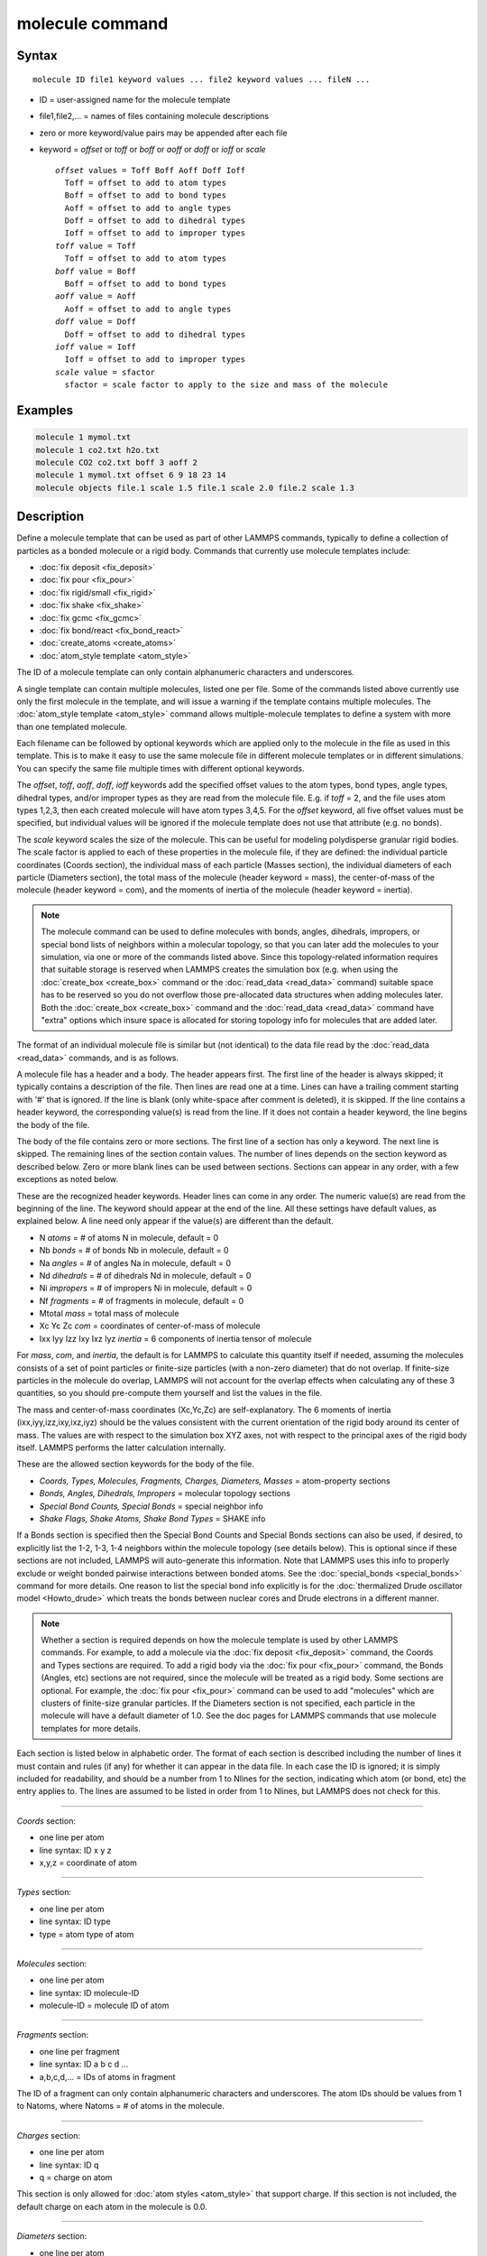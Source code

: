 .. index:: molecule

molecule command
================

Syntax
""""""

.. parsed-literal::

   molecule ID file1 keyword values ... file2 keyword values ... fileN ...

* ID = user-assigned name for the molecule template
* file1,file2,... = names of files containing molecule descriptions
* zero or more keyword/value pairs may be appended after each file
* keyword = *offset* or *toff* or *boff* or *aoff* or *doff* or *ioff* or *scale*

  .. parsed-literal::

       *offset* values = Toff Boff Aoff Doff Ioff
         Toff = offset to add to atom types
         Boff = offset to add to bond types
         Aoff = offset to add to angle types
         Doff = offset to add to dihedral types
         Ioff = offset to add to improper types
       *toff* value = Toff
         Toff = offset to add to atom types
       *boff* value = Boff
         Boff = offset to add to bond types
       *aoff* value = Aoff
         Aoff = offset to add to angle types
       *doff* value = Doff
         Doff = offset to add to dihedral types
       *ioff* value = Ioff
         Ioff = offset to add to improper types
       *scale* value = sfactor
         sfactor = scale factor to apply to the size and mass of the molecule

Examples
""""""""

.. code-block:: LAMMPS

   molecule 1 mymol.txt
   molecule 1 co2.txt h2o.txt
   molecule CO2 co2.txt boff 3 aoff 2
   molecule 1 mymol.txt offset 6 9 18 23 14
   molecule objects file.1 scale 1.5 file.1 scale 2.0 file.2 scale 1.3

Description
"""""""""""

Define a molecule template that can be used as part of other LAMMPS
commands, typically to define a collection of particles as a bonded
molecule or a rigid body.  Commands that currently use molecule
templates include:

* :doc:`fix deposit <fix_deposit>`
* :doc:`fix pour <fix_pour>`
* :doc:`fix rigid/small <fix_rigid>`
* :doc:`fix shake <fix_shake>`
* :doc:`fix gcmc <fix_gcmc>`
* :doc:`fix bond/react <fix_bond_react>`
* :doc:`create_atoms <create_atoms>`
* :doc:`atom_style template <atom_style>`

The ID of a molecule template can only contain alphanumeric characters
and underscores.

A single template can contain multiple molecules, listed one per file.
Some of the commands listed above currently use only the first
molecule in the template, and will issue a warning if the template
contains multiple molecules.  The :doc:`atom_style template <atom_style>` command allows multiple-molecule templates
to define a system with more than one templated molecule.

Each filename can be followed by optional keywords which are applied
only to the molecule in the file as used in this template.  This is to
make it easy to use the same molecule file in different molecule
templates or in different simulations.  You can specify the same file
multiple times with different optional keywords.

The *offset*\ , *toff*\ , *aoff*\ , *doff*\ , *ioff* keywords add the
specified offset values to the atom types, bond types, angle types,
dihedral types, and/or improper types as they are read from the
molecule file.  E.g. if *toff* = 2, and the file uses atom types
1,2,3, then each created molecule will have atom types 3,4,5.  For the
*offset* keyword, all five offset values must be specified, but
individual values will be ignored if the molecule template does not
use that attribute (e.g. no bonds).

The *scale* keyword scales the size of the molecule.  This can be
useful for modeling polydisperse granular rigid bodies.  The scale
factor is applied to each of these properties in the molecule file, if
they are defined: the individual particle coordinates (Coords
section), the individual mass of each particle (Masses section), the
individual diameters of each particle (Diameters section), the total
mass of the molecule (header keyword = mass), the center-of-mass of
the molecule (header keyword = com), and the moments of inertia of the
molecule (header keyword = inertia).

.. note::

   The molecule command can be used to define molecules with bonds,
   angles, dihedrals, impropers, or special bond lists of neighbors
   within a molecular topology, so that you can later add the molecules
   to your simulation, via one or more of the commands listed above.
   Since this topology-related information requires that suitable storage
   is reserved when LAMMPS creates the simulation box (e.g. when using
   the :doc:`create_box <create_box>` command or the
   :doc:`read_data <read_data>` command) suitable space has to be reserved
   so you do not overflow those pre-allocated data structures when adding
   molecules later.  Both the :doc:`create_box <create_box>` command and
   the :doc:`read_data <read_data>` command have "extra" options which
   insure space is allocated for storing topology info for molecules that
   are added later.

The format of an individual molecule file is similar but
(not identical) to the data file read by the :doc:`read_data <read_data>`
commands, and is as follows.

A molecule file has a header and a body.  The header appears first.
The first line of the header is always skipped; it typically contains
a description of the file.  Then lines are read one at a time.  Lines
can have a trailing comment starting with '#' that is ignored.  If the
line is blank (only white-space after comment is deleted), it is
skipped.  If the line contains a header keyword, the corresponding
value(s) is read from the line.  If it does not contain a header
keyword, the line begins the body of the file.

The body of the file contains zero or more sections.  The first line
of a section has only a keyword.  The next line is skipped.  The
remaining lines of the section contain values.  The number of lines
depends on the section keyword as described below.  Zero or more blank
lines can be used between sections.  Sections can appear in any order,
with a few exceptions as noted below.

These are the recognized header keywords.  Header lines can come in
any order.  The numeric value(s) are read from the beginning of the
line.  The keyword should appear at the end of the line.  All these
settings have default values, as explained below.  A line need only
appear if the value(s) are different than the default.

* N *atoms* = # of atoms N in molecule, default = 0
* Nb *bonds* = # of bonds Nb in molecule, default = 0
* Na *angles* = # of angles Na in molecule, default = 0
* Nd *dihedrals* = # of dihedrals Nd in molecule, default = 0
* Ni *impropers* = # of impropers Ni in molecule, default = 0
* Nf *fragments* = # of fragments in molecule, default = 0
* Mtotal *mass* = total mass of molecule
* Xc Yc Zc *com* = coordinates of center-of-mass of molecule
* Ixx Iyy Izz Ixy Ixz Iyz *inertia* = 6 components of inertia tensor of molecule

For *mass*\ , *com*\ , and *inertia*\ , the default is for LAMMPS to
calculate this quantity itself if needed, assuming the molecules
consists of a set of point particles or finite-size particles (with a
non-zero diameter) that do not overlap.  If finite-size particles in
the molecule do overlap, LAMMPS will not account for the overlap
effects when calculating any of these 3 quantities, so you should
pre-compute them yourself and list the values in the file.

The mass and center-of-mass coordinates (Xc,Yc,Zc) are
self-explanatory.  The 6 moments of inertia (ixx,iyy,izz,ixy,ixz,iyz)
should be the values consistent with the current orientation of the
rigid body around its center of mass.  The values are with respect to
the simulation box XYZ axes, not with respect to the principal axes of
the rigid body itself.  LAMMPS performs the latter calculation
internally.

These are the allowed section keywords for the body of the file.

* *Coords, Types, Molecules, Fragments, Charges, Diameters, Masses* = atom-property sections
* *Bonds, Angles, Dihedrals, Impropers* = molecular topology sections
* *Special Bond Counts, Special Bonds* = special neighbor info
* *Shake Flags, Shake Atoms, Shake Bond Types* = SHAKE info

If a Bonds section is specified then the Special Bond Counts and
Special Bonds sections can also be used, if desired, to explicitly
list the 1-2, 1-3, 1-4 neighbors within the molecule topology (see
details below).  This is optional since if these sections are not
included, LAMMPS will auto-generate this information.  Note that
LAMMPS uses this info to properly exclude or weight bonded pairwise
interactions between bonded atoms.  See the
:doc:`special_bonds <special_bonds>` command for more details.  One
reason to list the special bond info explicitly is for the
:doc:`thermalized Drude oscillator model <Howto_drude>` which treats the
bonds between nuclear cores and Drude electrons in a different manner.

.. note::

   Whether a section is required depends on how the molecule
   template is used by other LAMMPS commands.  For example, to add a
   molecule via the :doc:`fix deposit <fix_deposit>` command, the Coords
   and Types sections are required.  To add a rigid body via the :doc:`fix pour <fix_pour>` command, the Bonds (Angles, etc) sections are not
   required, since the molecule will be treated as a rigid body.  Some
   sections are optional.  For example, the :doc:`fix pour <fix_pour>`
   command can be used to add "molecules" which are clusters of
   finite-size granular particles.  If the Diameters section is not
   specified, each particle in the molecule will have a default diameter
   of 1.0.  See the doc pages for LAMMPS commands that use molecule
   templates for more details.

Each section is listed below in alphabetic order.  The format of each
section is described including the number of lines it must contain and
rules (if any) for whether it can appear in the data file.  In each
case the ID is ignored; it is simply included for readability, and
should be a number from 1 to Nlines for the section, indicating which
atom (or bond, etc) the entry applies to.  The lines are assumed to be
listed in order from 1 to Nlines, but LAMMPS does not check for this.

----------

*Coords* section:

* one line per atom
* line syntax: ID x y z
* x,y,z = coordinate of atom

----------

*Types* section:

* one line per atom
* line syntax: ID type
* type = atom type of atom

----------

*Molecules* section:

* one line per atom
* line syntax: ID molecule-ID
* molecule-ID = molecule ID of atom

----------

*Fragments* section:

* one line per fragment
* line syntax: ID a b c d ...
* a,b,c,d,... = IDs of atoms in fragment

The ID of a fragment can only contain alphanumeric characters and
underscores.  The atom IDs should be values from 1 to Natoms, where
Natoms = # of atoms in the molecule.

----------

*Charges* section:

* one line per atom
* line syntax: ID q
* q = charge on atom

This section is only allowed for :doc:`atom styles <atom_style>` that
support charge.  If this section is not included, the default charge
on each atom in the molecule is 0.0.

----------

*Diameters* section:

* one line per atom
* line syntax: ID diam
* diam = diameter of atom

This section is only allowed for :doc:`atom styles <atom_style>` that
support finite-size spherical particles, e.g. atom_style sphere.  If
not listed, the default diameter of each atom in the molecule is 1.0.

----------

*Masses* section:

* one line per atom
* line syntax: ID mass
* mass = mass of atom

This section is only allowed for :doc:`atom styles <atom_style>` that
support per-atom mass, as opposed to per-type mass.  See the
:doc:`mass <mass>` command for details.  If this section is not
included, the default mass for each atom is derived from its volume
(see Diameters section) and a default density of 1.0, in
:doc:`units <units>` of mass/volume.

----------

*Bonds* section:

* one line per bond
* line syntax: ID type atom1 atom2
* type = bond type (1-Nbondtype)
* atom1,atom2 = IDs of atoms in bond

The IDs for the two atoms in each bond should be values
from 1 to Natoms, where Natoms = # of atoms in the molecule.

----------

*Angles* section:

* one line per angle
* line syntax: ID type atom1 atom2 atom3
* type = angle type (1-Nangletype)
* atom1,atom2,atom3 = IDs of atoms in angle

The IDs for the three atoms in each angle should be values from 1 to
Natoms, where Natoms = # of atoms in the molecule.  The 3 atoms are
ordered linearly within the angle.  Thus the central atom (around
which the angle is computed) is the atom2 in the list.

----------

*Dihedrals* section:

* one line per dihedral
* line syntax: ID type atom1 atom2 atom3 atom4
* type = dihedral type (1-Ndihedraltype)
* atom1,atom2,atom3,atom4 = IDs of atoms in dihedral

The IDs for the four atoms in each dihedral should be values from 1 to
Natoms, where Natoms = # of atoms in the molecule.  The 4 atoms are
ordered linearly within the dihedral.

----------

*Impropers* section:

* one line per improper
* line syntax: ID type atom1 atom2 atom3 atom4
* type = improper type (1-Nimpropertype)
* atom1,atom2,atom3,atom4 = IDs of atoms in improper

The IDs for the four atoms in each improper should be values from 1 to
Natoms, where Natoms = # of atoms in the molecule.  The ordering of
the 4 atoms determines the definition of the improper angle used in
the formula for the defined :doc:`improper style <improper_style>`.  See
the doc pages for individual styles for details.

----------

*Special Bond Counts* section:

* one line per atom
* line syntax: ID N1 N2 N3
* N1 = # of 1-2 bonds
* N2 = # of 1-3 bonds
* N3 = # of 1-4 bonds

N1, N2, N3 are the number of 1-2, 1-3, 1-4 neighbors respectively of
this atom within the topology of the molecule.  See the
:doc:`special_bonds <special_bonds>` doc page for more discussion of
1-2, 1-3, 1-4 neighbors.  If this section appears, the Special Bonds
section must also appear.

As explained above, LAMMPS will auto-generate this information if this
section is not specified.  If specified, this section will
override what would be auto-generated.

----------

*Special Bonds* section:

* one line per atom
* line syntax: ID a b c d ...
* a,b,c,d,... = IDs of atoms in N1+N2+N3 special bonds

A, b, c, d, etc are the IDs of the n1+n2+n3 atoms that are 1-2, 1-3,
1-4 neighbors of this atom.  The IDs should be values from 1 to
Natoms, where Natoms = # of atoms in the molecule.  The first N1
values should be the 1-2 neighbors, the next N2 should be the 1-3
neighbors, the last N3 should be the 1-4 neighbors.  No atom ID should
appear more than once.  See the :doc:`special_bonds <special_bonds>` doc
page for more discussion of 1-2, 1-3, 1-4 neighbors.  If this section
appears, the Special Bond Counts section must also appear.

As explained above, LAMMPS will auto-generate this information if this
section is not specified.  If specified, this section will override
what would be auto-generated.

----------

*Shake Flags* section:

* one line per atom
* line syntax: ID flag
* flag = 0,1,2,3,4

This section is only needed when molecules created using the template
will be constrained by SHAKE via the "fix shake" command.  The other
two Shake sections must also appear in the file, following this one.

The meaning of the flag for each atom is as follows.  See the :doc:`fix shake <fix_shake>` doc page for a further description of SHAKE
clusters.

* 0 = not part of a SHAKE cluster
* 1 = part of a SHAKE angle cluster (two bonds and the angle they form)
* 2 = part of a 2-atom SHAKE cluster with a single bond
* 3 = part of a 3-atom SHAKE cluster with two bonds
* 4 = part of a 4-atom SHAKE cluster with three bonds

----------

*Shake Atoms* section:

* one line per atom
* line syntax: ID a b c d
* a,b,c,d = IDs of atoms in cluster

This section is only needed when molecules created using the template
will be constrained by SHAKE via the "fix shake" command.  The other
two Shake sections must also appear in the file.

The a,b,c,d values are atom IDs (from 1 to Natoms) for all the atoms
in the SHAKE cluster that this atom belongs to.  The number of values
that must appear is determined by the shake flag for the atom (see the
Shake Flags section above).  All atoms in a particular cluster should
list their a,b,c,d values identically.

If flag = 0, no a,b,c,d values are listed on the line, just the
(ignored) ID.

If flag = 1, a,b,c are listed, where a = ID of central atom in the
angle, and b,c the other two atoms in the angle.

If flag = 2, a,b are listed, where a = ID of atom in bond with the
lowest ID, and b = ID of atom in bond with the highest ID.

If flag = 3, a,b,c are listed, where a = ID of central atom,
and b,c = IDs of other two atoms bonded to the central atom.

If flag = 4, a,b,c,d are listed, where a = ID of central atom,
and b,c,d = IDs of other three atoms bonded to the central atom.

See the :doc:`fix shake <fix_shake>` doc page for a further description
of SHAKE clusters.

----------

*Shake Bond Types* section:

* one line per atom
* line syntax: ID a b c
* a,b,c = bond types (or angle type) of bonds (or angle) in cluster

This section is only needed when molecules created using the template
will be constrained by SHAKE via the "fix shake" command.  The other
two Shake sections must also appear in the file.

The a,b,c values are bond types (from 1 to Nbondtypes) for all bonds
in the SHAKE cluster that this atom belongs to.  The number of values
that must appear is determined by the shake flag for the atom (see the
Shake Flags section above).  All atoms in a particular cluster should
list their a,b,c values identically.

If flag = 0, no a,b,c values are listed on the line, just the
(ignored) ID.

If flag = 1, a,b,c are listed, where a = bondtype of the bond between
the central atom and the first non-central atom (value b in the Shake
Atoms section), b = bondtype of the bond between the central atom and
the 2nd non-central atom (value c in the Shake Atoms section), and c =
the angle type (1 to Nangletypes) of the angle between the 3 atoms.

If flag = 2, only a is listed, where a = bondtype of the bond between
the 2 atoms in the cluster.

If flag = 3, a,b are listed, where a = bondtype of the bond between
the central atom and the first non-central atom (value b in the Shake
Atoms section), and b = bondtype of the bond between the central atom
and the 2nd non-central atom (value c in the Shake Atoms section).

If flag = 4, a,b,c are listed, where a = bondtype of the bond between
the central atom and the first non-central atom (value b in the Shake
Atoms section), b = bondtype of the bond between the central atom and
the 2nd non-central atom (value c in the Shake Atoms section), and c =
bondtype of the bond between the central atom and the 3rd non-central
atom (value d in the Shake Atoms section).

See the :doc:`fix shake <fix_shake>` doc page for a further description
of SHAKE clusters.

----------

Restrictions
""""""""""""

This command must come after the simulation box is define by a
:doc:`read_data <read_data>`, :doc:`read_restart <read_restart>`, or
:doc:`create_box <create_box>` command.

Related commands
""""""""""""""""

:doc:`fix deposit <fix_deposit>`, :doc:`fix pour <fix_pour>`,
:doc:`fix gcmc <fix_gcmc>`

Default
"""""""

The default keywords values are offset 0 0 0 0 0 and scale = 1.0.
